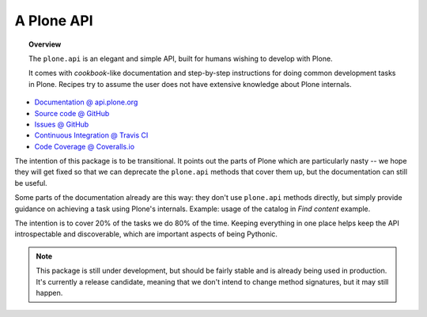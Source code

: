 ***********
A Plone API
***********

.. topic:: Overview

    The ``plone.api`` is an elegant and simple API, built for humans wishing
    to develop with Plone.

    It comes with *cookbook*-like documentation and step-by-step instructions
    for doing common development tasks in Plone. Recipes try to assume the user
    does not have extensive knowledge about Plone internals.

.. raw:: html

    <img src="http://travis-ci.org/plone/plone.api.png?&branch=master">
    <img src="http://coveralls.io/repos/plone/plone.api/badge.png">

* `Documentation @ api.plone.org <http://api.plone.org>`_
* `Source code @ GitHub <http://github.com/plone/plone.api>`_
* `Issues @ GitHub <http://github.com/plone/plone.api/issues>`_
* `Continuous Integration @ Travis CI <http://travis-ci.org/plone/plone.api>`_
* `Code Coverage @ Coveralls.io <http://coveralls.io/r/plone/plone.api>`_

The intention of this package is to be transitional. It points out the parts of
Plone which are particularly nasty -- we hope they will get fixed so that we
can deprecate the ``plone.api`` methods that cover them up, but the
documentation can still be useful.

Some parts of the documentation already are this way: they don't use
``plone.api`` methods directly, but simply provide guidance on achieving a task
using Plone's internals. Example: usage of the catalog in `Find content`
example.

The intention is to cover 20% of the tasks we do 80% of the time. Keeping
everything in one place helps keep the API introspectable and discoverable,
which are important aspects of being Pythonic.

.. note::

    This package is still under development, but should be fairly stable and is
    already being used in production. It's currently a release candidate,
    meaning that we don't intend to change method signatures, but it may still
    happen.

